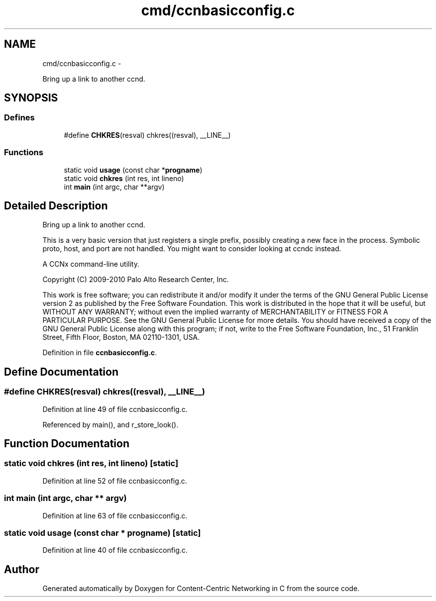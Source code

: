 .TH "cmd/ccnbasicconfig.c" 3 "21 Aug 2012" "Version 0.6.1" "Content-Centric Networking in C" \" -*- nroff -*-
.ad l
.nh
.SH NAME
cmd/ccnbasicconfig.c \- 
.PP
Bring up a link to another ccnd.  

.SH SYNOPSIS
.br
.PP
.SS "Defines"

.in +1c
.ti -1c
.RI "#define \fBCHKRES\fP(resval)   chkres((resval), __LINE__)"
.br
.in -1c
.SS "Functions"

.in +1c
.ti -1c
.RI "static void \fBusage\fP (const char *\fBprogname\fP)"
.br
.ti -1c
.RI "static void \fBchkres\fP (int res, int lineno)"
.br
.ti -1c
.RI "int \fBmain\fP (int argc, char **argv)"
.br
.in -1c
.SH "Detailed Description"
.PP 
Bring up a link to another ccnd. 

This is a very basic version that just registers a single prefix, possibly creating a new face in the process. Symbolic proto, host, and port are not handled. You might want to consider looking at ccndc instead.
.PP
A CCNx command-line utility.
.PP
Copyright (C) 2009-2010 Palo Alto Research Center, Inc.
.PP
This work is free software; you can redistribute it and/or modify it under the terms of the GNU General Public License version 2 as published by the Free Software Foundation. This work is distributed in the hope that it will be useful, but WITHOUT ANY WARRANTY; without even the implied warranty of MERCHANTABILITY or FITNESS FOR A PARTICULAR PURPOSE. See the GNU General Public License for more details. You should have received a copy of the GNU General Public License along with this program; if not, write to the Free Software Foundation, Inc., 51 Franklin Street, Fifth Floor, Boston, MA 02110-1301, USA. 
.PP
Definition in file \fBccnbasicconfig.c\fP.
.SH "Define Documentation"
.PP 
.SS "#define CHKRES(resval)   chkres((resval), __LINE__)"
.PP
Definition at line 49 of file ccnbasicconfig.c.
.PP
Referenced by main(), and r_store_look().
.SH "Function Documentation"
.PP 
.SS "static void chkres (int res, int lineno)\fC [static]\fP"
.PP
Definition at line 52 of file ccnbasicconfig.c.
.SS "int main (int argc, char ** argv)"
.PP
Definition at line 63 of file ccnbasicconfig.c.
.SS "static void usage (const char * progname)\fC [static]\fP"
.PP
Definition at line 40 of file ccnbasicconfig.c.
.SH "Author"
.PP 
Generated automatically by Doxygen for Content-Centric Networking in C from the source code.
